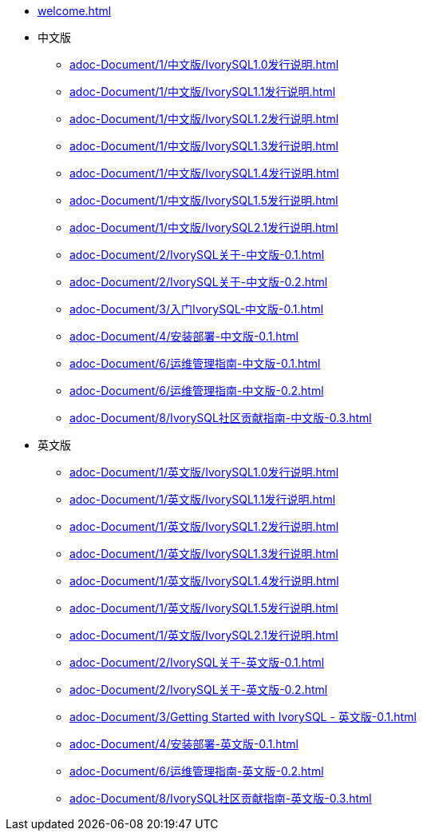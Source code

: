 * xref:welcome.adoc[]
* 中文版
** xref:adoc-Document/1/中文版/IvorySQL1.0发行说明.adoc[]
** xref:adoc-Document/1/中文版/IvorySQL1.1发行说明.adoc[]
** xref:adoc-Document/1/中文版/IvorySQL1.2发行说明.adoc[]
** xref:adoc-Document/1/中文版/IvorySQL1.3发行说明.adoc[]
** xref:adoc-Document/1/中文版/IvorySQL1.4发行说明.adoc[]
** xref:adoc-Document/1/中文版/IvorySQL1.5发行说明.adoc[]
** xref:adoc-Document/1/中文版/IvorySQL2.1发行说明.adoc[]
** xref:adoc-Document/2/IvorySQL关于-中文版-0.1.adoc[]
** xref:adoc-Document/2/IvorySQL关于-中文版-0.2.adoc[]
** xref:adoc-Document/3/入门IvorySQL-中文版-0.1.adoc[]
** xref:adoc-Document/4/安装部署-中文版-0.1.adoc[]
** xref:adoc-Document/6/运维管理指南-中文版-0.1.adoc[]
** xref:adoc-Document/6/运维管理指南-中文版-0.2.adoc[]
** xref:adoc-Document/8/IvorySQL社区贡献指南-中文版-0.3.adoc[]
* 英文版
** xref:adoc-Document/1/英文版/IvorySQL1.0发行说明.adoc[]
** xref:adoc-Document/1/英文版/IvorySQL1.1发行说明.adoc[]
** xref:adoc-Document/1/英文版/IvorySQL1.2发行说明.adoc[]
** xref:adoc-Document/1/英文版/IvorySQL1.3发行说明.adoc[]
** xref:adoc-Document/1/英文版/IvorySQL1.4发行说明.adoc[]
** xref:adoc-Document/1/英文版/IvorySQL1.5发行说明.adoc[]
** xref:adoc-Document/1/英文版/IvorySQL2.1发行说明.adoc[]
** xref:adoc-Document/2/IvorySQL关于-英文版-0.1.adoc[]
** xref:adoc-Document/2/IvorySQL关于-英文版-0.2.adoc[]
** xref:adoc-Document/3/Getting Started with IvorySQL - 英文版-0.1.adoc[]
** xref:adoc-Document/4/安装部署-英文版-0.1.adoc[]
** xref:adoc-Document/6/运维管理指南-英文版-0.2.adoc[]
** xref:adoc-Document/8/IvorySQL社区贡献指南-英文版-0.3.adoc[]